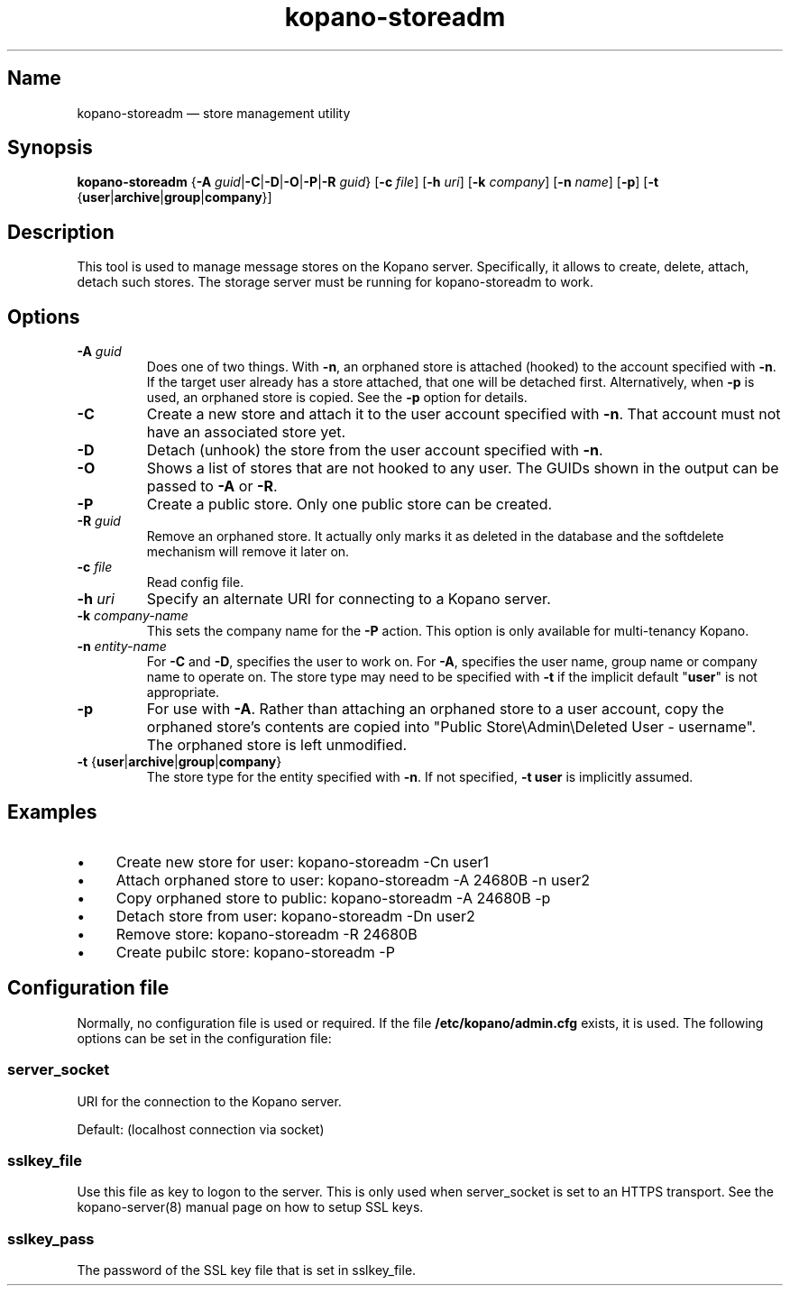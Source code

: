 .TH kopano\-storeadm 8 "2018-01-11" "Kopano 8" "Kopano Groupware Core reference"
.SH Name
kopano\-storeadm \(em store management utility
.SH Synopsis
\fBkopano\-storeadm\fP {\fB\-A\fP
\fIguid\fP|\fB\-C\fP|\fB\-D\fP|\fB\-O\fP|\fB\-P\fP|\fB\-R\fP \fIguid\fP}
[\fB\-c\fP \fIfile\fP] [\fB\-h\fP \fIuri\fP] [\fB\-k\fP \fIcompany\fP]
[\fB\-n\fP \fIname\fP] [\fB\-p\fP] [\fB\-t\fP
{\fBuser\fP|\fBarchive\fP|\fBgroup\fP|\fBcompany\fP}]
.SH Description
.PP
This tool is used to manage message stores on the Kopano server. Specifically,
it allows to create, delete, attach, detach such stores. The storage server
must be running for kopano-storeadm to work.
.SH Options
.TP
\fB\-A\fP \fIguid\fP
Does one of two things. With \fB\-n\fP, an orphaned store is attached (hooked)
to the account specified with \fB\-n\fP. If the target user already has a store
attached, that one will be detached first.
Alternatively, when \fB\-p\fP is used, an orphaned store is copied. See the
\fB\-p\fP option for details.
.TP
\fB\-C\fP
Create a new store and attach it to the user account specified with \fB\-n\fP.
That account must not have an associated store yet.
.TP
\fB\-D\fP
Detach (unhook) the store from the user account specified with \fB\-n\fP.
.TP
\fB\-O\fP
Shows a list of stores that are not hooked to any user. The GUIDs shown in the
output can be passed to \fB\-A\fP or \fB\-R\fP.
.TP
\fB\-P\fP
Create a public store. Only one public store can be created.
.TP
\fB\-R\fP \fIguid\fP
Remove an orphaned store. It actually only marks it as deleted in the database
and the softdelete mechanism will remove it later on.
.TP
\fB\-c\fP \fIfile\fP
Read config file.
.TP
\fB\-h\fP \fIuri\fP
Specify an alternate URI for connecting to a Kopano server.
.TP
\fB\-k\fP \fIcompany-name\fP
This sets the company name for the \fB\-P\fP action. This option is only
available for multi-tenancy Kopano.
.TP
\fB\-n\fP \fIentity-name\fP
For \fB\-C\fP and \fB\-D\fP, specifies the user to work on.
For \fB\-A\fP, specifies the user name, group name or company name to operate
on. The store type may need to be specified with \fB\-t\fP if the implicit
default "\fBuser\fP" is not appropriate.
.TP
\fB\-p\fP
For use with \fB\-A\fP. Rather than attaching an orphaned store to a user
account, copy the orphaned store's contents are copied into "Public
Store\\Admin\\Deleted User - username". The orphaned store is left unmodified.
.TP
\fB\-t\fP {\fBuser\fP|\fBarchive\fP|\fBgroup\fP|\fBcompany\fP}
The store type for the entity specified with \fB\-n\fP. If not specified,
\fB\-t user\fP is implicitly assumed.
.SH Examples
.IP \(bu 4
Create new store for user: kopano\-storeadm \-Cn user1
.IP \(bu 4
Attach orphaned store to user: kopano\-storeadm \-A 24680B \-n user2
.IP \(bu 4
Copy orphaned store to public: kopano\-storeadm \-A 24680B \-p
.IP \(bu 4
Detach store from user: kopano\-storeadm \-Dn user2
.IP \(bu 4
Remove store: kopano\-storeadm \-R 24680B
.IP \(bu 4
Create pubilc store: kopano\-storeadm \-P
.SH Configuration file
.PP
Normally, no configuration file is used or required. If the file
\fB/etc/kopano/admin.cfg\fP exists, it is used. The following options can be
set in the configuration file:
.SS server_socket
.PP
URI for the connection to the Kopano server.
.PP
Default: (localhost connection via socket)
.SS sslkey_file
.PP
Use this file as key to logon to the server. This is only used when server_socket is set to
an HTTPS transport. See the kopano-server(8) manual page on how to setup SSL keys.
.SS sslkey_pass
.PP
The password of the SSL key file that is set in sslkey_file.
